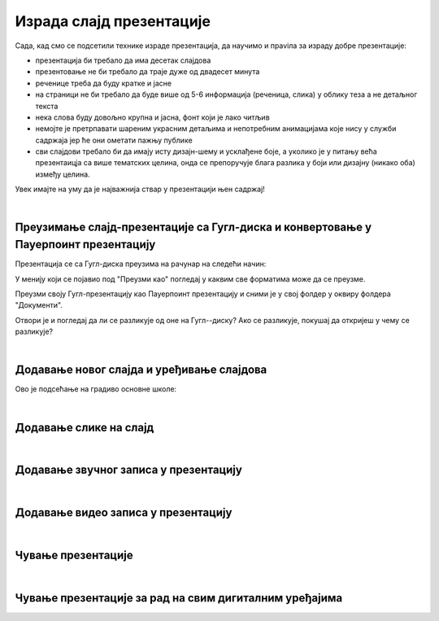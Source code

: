 Израда слајд презентације 
=========================

Сада, кад смо се подсетили технике израде презентација, да научимо и праviла за израду добре презентације:

- презентација би требало да има десетак слајдова

- презентовање не би требало да траје дуже од двадесет минута

- реченице треба да буду кратке и јасне

- на страници не би требало да буде више од 5-6 информација (реченица, слика) у облику теза а не детаљног текста

- нека слова буду довољно крупна и јасна,  фонт који је лако читљив

- немојте је претрпавати шареним украсним детаљима и непотребним анимацијама које нису у служби садржаја јер ће они ометати пажњу публике

- сви слајдови требало би да имају исту дизајн-шему и усклађене боје, а уколико је у питању већа презентаицја са више тематских целина, онда се препоручује блага разлика у боји или дизајну (никако оба) између целина.

Увек имајте на уму да је најважнија ствар у презентацији њен садржај!

|

Преузимање слајд-презентације са Гугл-диска и конвертовање у Пауерпоинт презентацију
------------------------------------------------------------------------------------

Презентација се са Гугл-диска преузима на рачунар на следећи начин:

.. image:: ../../_images/w8_konvertovanje
   :width: 720px   
   :align: center

У менију који се појавио под "Преузми као" погледај у каквим све форматима може да се преузме. 

Преузми своју Гугл-презентацију као Пауерпоинт презентацију и сними је у свој фолдер у оквиру фолдера "Документи".

Отвори је и погледај да ли се разликује од оне на Гугл--диску? Ако се разликује, покушај да откријеш у чему се разликује?

|

Додавање новог слајда и уређивање слајдова
------------------------------------------

Ово је подсећање на градиво основне школе:

.. ytpopup:: PYx59pBNloo
    :width: 735
    :height: 415
    :align: center 

|

Додавање слике на слајд
-----------------------

.. ytpopup:: 2o-tzRQJOeg
    :width: 735
    :height: 415
    :align: center 

|

Додавање звучног записа у презентацију
--------------------------------------

.. ytpopup:: OwAUUkZo3yA
    :width: 735
    :height: 415
    :align: center 

|

Додавање видео записа у презентацију
------------------------------------

.. ytpopup:: y-7Qp_FWNuM
    :width: 735
    :height: 415
    :align: center 

|

Чување презентације
--------------------

.. ytpopup:: p6ImC-1gr0k
    :width: 735
    :height: 415
    :align: center 

|

Чување презентације за рад на свим дигиталним уређајима
-------------------------------------------------------

.. ytpopup:: xKui0wev_QM
    :width: 735
    :height: 415
    :align: center 
